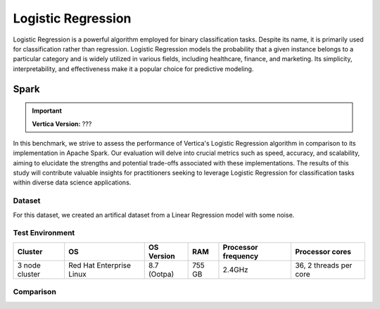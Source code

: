 
.. _benchmarks.logistic_reg:


===================
Logistic Regression
===================


Logistic Regression is a powerful algorithm employed 
for binary classification tasks. Despite its name, 
it is primarily used for classification rather than 
regression. Logistic Regression models the 
probability that a given instance belongs to a 
particular category and is widely utilized in various 
fields, including healthcare, finance, and marketing. 
Its simplicity, interpretability, and effectiveness 
make it a popular choice for predictive modeling.

Spark
~~~~~~

.. important::

    **Vertica Version:** ???

In this benchmark, we strive to assess the performance 
of Vertica's Logistic Regression algorithm in 
comparison to its implementation in Apache Spark. 
Our evaluation will delve into crucial metrics such as
speed, accuracy, and scalability, aiming to elucidate 
the strengths and potential trade-offs associated with 
these implementations. The results of this study will 
contribute valuable insights for practitioners seeking 
to leverage Logistic Regression for classification 
tasks within diverse data science applications.

Dataset
^^^^^^^^

For this dataset, we created an artifical dataset from a Linear Regression model with some noise.


Test Environment
^^^^^^^^^^^^^^^^^^^


.. list-table:: 
  :header-rows: 1

  * - Cluster
    - OS
    - OS Version
    - RAM
    - Processor frequency
    - Processor cores
  * - 3 node cluster
    - Red Hat Enterprise Linux 
    - 8.7 (Ootpa)
    - 755 GB
    - 2.4GHz
    - 36, 2 threads per core





Comparison
^^^^^^^^^^^


.. csv-table:: Vertica vs. Spark
  :file: /_static/benchmark_logr_table.csv
  :header-rows: 2

.. ipython:: python
  :suppress:

  import plotly.graph_objects as go
  data = {
      'Size': ['1M', '10M'],
      'Vertica BFGS': [14.74, 45.15],
      'Vertica Newton': [6.7, 28.98],
      'Spark': [4.52, 12.05],
  }
  fig = go.Figure()
  bar_width = 0.22  # Set the width of each bar
  fig.add_trace(go.Bar(
      x=data['Size'],
      y=data['Vertica BFGS'],
      width=bar_width,
      text=data['Vertica BFGS'],
      textposition='outside',
      marker_color="black",
      name='Vertica BFGS',
      offset=-0.5
  ))
  fig.add_trace(go.Bar(
      x=data['Size'],
      y=data['Vertica Newton'],
      width=bar_width,
      text=data['Vertica Newton'],
      textposition='outside',
      marker_color="blue",
      name='Vertica Newton',
      offset=-0.25
  ))
  fig.add_trace(go.Bar(
      x=data['Size'],
      y=data['Spark'],
      width=bar_width,
      text=data['Spark'],
      textposition='outside',
      marker_color="red",
      name='Spark',
      offset=0
  ))

  fig.update_layout(
      title='Time Comparison (100 Columns)',
      xaxis=dict(title='Size'),
      yaxis=dict(title='Time (seconds)'),
      # barmode='group',
      # bargap=0.8,
      width=600,
      height=500
  )
  fig.write_html("/project/data/VerticaPy/docs/figures/benchmark_logistic_regression_spark_time.html")

.. raw:: html
  :file: /project/data/VerticaPy/docs/figures/benchmark_logistic_regression_spark_time.html



.. ipython:: python
  :suppress:

  import plotly.graph_objects as go
  data = {
      'Size': ['100M', '1B'],
      'Vertica BFGS': [36.54, 388.89],
      'Vertica Newton': [194.5, 2389],
      'Spark': [367.27, 2222],
  }
  fig = go.Figure()
  bar_width = 0.22  # Set the width of each bar
  fig.add_trace(go.Bar(
      x=data['Size'],
      y=data['Vertica BFGS'],
      width=bar_width,
      text=data['Vertica BFGS'],
      textposition='outside',
      marker_color="black",
      name='Vertica BFGS',
      offset=-0.5
  ))
  fig.add_trace(go.Bar(
      x=data['Size'],
      y=data['Vertica Newton'],
      width=bar_width,
      text=data['Vertica Newton'],
      textposition='outside',
      marker_color="blue",
      name='Vertica Newton',
      offset=-0.25
  ))
  fig.add_trace(go.Bar(
      x=data['Size'],
      y=data['Spark'],
      width=bar_width,
      text=data['Spark'],
      textposition='outside',
      marker_color="red",
      name='Spark',
      offset=0
  ))
  fig.update_layout(
      title='Time Comparison (100 Columns)',
      xaxis=dict(title='Size'),
      yaxis=dict(title='Time (seconds)'),
      width=600,
      height=500
  )
  fig.write_html("/project/data/VerticaPy/docs/figures/benchmark_logistic_regression_spark_time_2.html")

.. raw:: html
  :file: /project/data/VerticaPy/docs/figures/benchmark_logistic_regression_spark_time_2.html

